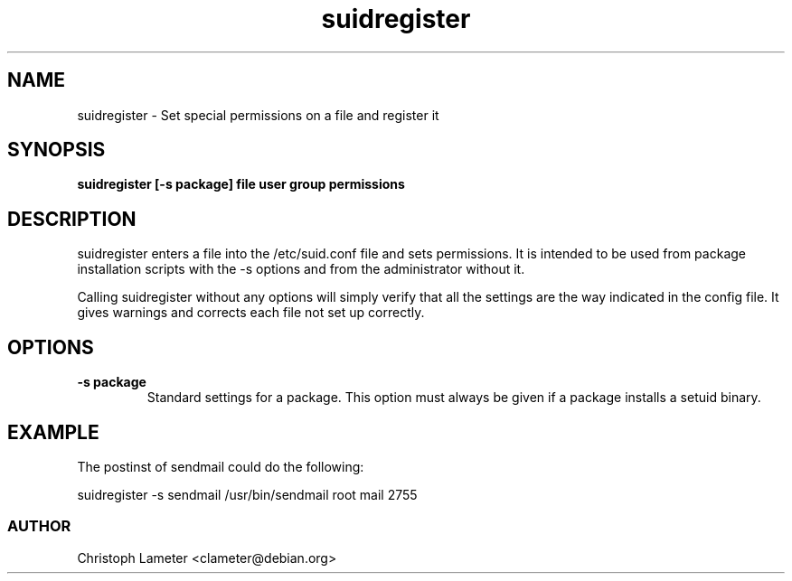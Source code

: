.TH suidregister 1L "Debian Utilities" "DEBIAN" \" -*- nroff -*-
.SH NAME
suidregister \- Set special permissions on a file and register it
.SH SYNOPSIS
\fBsuidregister [-s package] file user group permissions
.SH DESCRIPTION
suidregister enters a file into the /etc/suid.conf file and sets
permissions. It is intended to be used from package installation scripts
with the -s options and from the administrator without it.
.PP
Calling suidregister without any options will simply verify that all the
settings are the way indicated in the config file. It gives warnings and
corrects each file not set up correctly.
.SH OPTIONS
.TP
.B -s package
Standard settings for a package. This option must always be given if a package
installs a setuid binary.
.SH EXAMPLE
The postinst of sendmail could do the following:
.PP
suidregister -s sendmail /usr/bin/sendmail root mail 2755
.SS AUTHOR
Christoph Lameter <clameter@debian.org>
